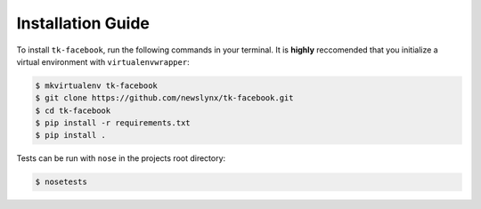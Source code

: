 Installation Guide
==================

To install ``tk-facebook``, run the following commands in your terminal. It is **highly** reccomended that you initialize a virtual environment with ``virtualenvwrapper``:

.. code-block:: bash

   $ mkvirtualenv tk-facebook
   $ git clone https://github.com/newslynx/tk-facebook.git
   $ cd tk-facebook
   $ pip install -r requirements.txt
   $ pip install .

Tests can be run with ``nose`` in the projects root directory:

.. code-block:: bash

   $ nosetests


